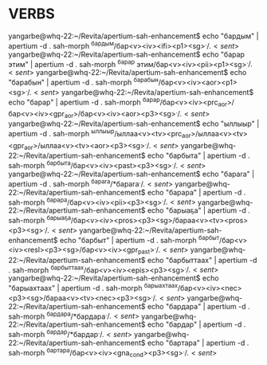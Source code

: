 * VERBS


yangarbe@whq-22:~/Revita/apertium-sah-enhancement$ echo "бардым" | apertium -d . sah-morph
^бардым/бар<v><iv><ifi><p1><sg>$^./.<sent>$
yangarbe@whq-22:~/Revita/apertium-sah-enhancement$ echo "барар этим" | apertium -d . sah-morph
^барар этим/бар<v><iv><pii><p1><sg>$^./.<sent>$
yangarbe@whq-22:~/Revita/apertium-sah-enhancement$ echo "барабын" | apertium -d . sah-morph
^барабын/бар<v><iv><aor><p1><sg>$^./.<sent>$
yangarbe@whq-22:~/Revita/apertium-sah-enhancement$ echo "барар" | apertium -d . sah-morph
^барар/бар<v><iv><prc_aor>/бар<v><iv><gpr_aor>/бар<v><iv><aor><p3><sg>$^./.<sent>$
yangarbe@whq-22:~/Revita/apertium-sah-enhancement$ echo "ыллыыр" | apertium -d . sah-morph
^ыллыыр/ыллаа<v><tv><prc_aor>/ыллаа<v><tv><gpr_aor>/ыллаа<v><tv><aor><p3><sg>$^./.<sent>$
yangarbe@whq-22:~/Revita/apertium-sah-enhancement$ echo "барбыта" | apertium -d . sah-morph
^барбыта/бар<v><iv><past><p3><sg>$^./.<sent>$
yangarbe@whq-22:~/Revita/apertium-sah-enhancement$ echo "барara" | apertium -d . sah-morph
^барara/*барara$^./.<sent>$
yangarbe@whq-22:~/Revita/apertium-sah-enhancement$ echo "барара" | apertium -d . sah-morph
^барара/бар<v><iv><pii><p3><sg>$^./.<sent>$
yangarbe@whq-22:~/Revita/apertium-sah-enhancement$ echo "барыаҕа" | apertium -d . sah-morph
^барыаҕа/бар<v><iv><pros><p3><sg>/бараа<v><tv><pros><p3><sg>$^./.<sent>$
yangarbe@whq-22:~/Revita/apertium-sah-enhancement$ echo "барбыт" | apertium -d . sah-morph
^барбыт/бар<v><iv><resl><p3><sg>/бар<v><iv><gpr_past>$^./.<sent>$
yangarbe@whq-22:~/Revita/apertium-sah-enhancement$ echo "барбыттаах" | apertium -d . sah-morph
^барбыттаах/бар<v><iv><epis><p3><sg>$^./.<sent>$
yangarbe@whq-22:~/Revita/apertium-sah-enhancement$ echo "барыахтаах" | apertium -d . sah-morph
^барыахтаах/бар<v><iv><nec><p3><sg>/бараа<v><tv><nec><p3><sg>$^./.<sent>$
yangarbe@whq-22:~/Revita/apertium-sah-enhancement$ echo "бардара" | apertium -d . sah-morph
^бардара/*бардара$^./.<sent>$
yangarbe@whq-22:~/Revita/apertium-sah-enhancement$ echo "бардар" | apertium -d . sah-morph
^бардар/*бардар$^./.<sent>$
yangarbe@whq-22:~/Revita/apertium-sah-enhancement$ echo "бартара" | apertium -d . sah-morph
^бартара/бар<v><iv><gna_cond><p3><sg>$^./.<sent>$

